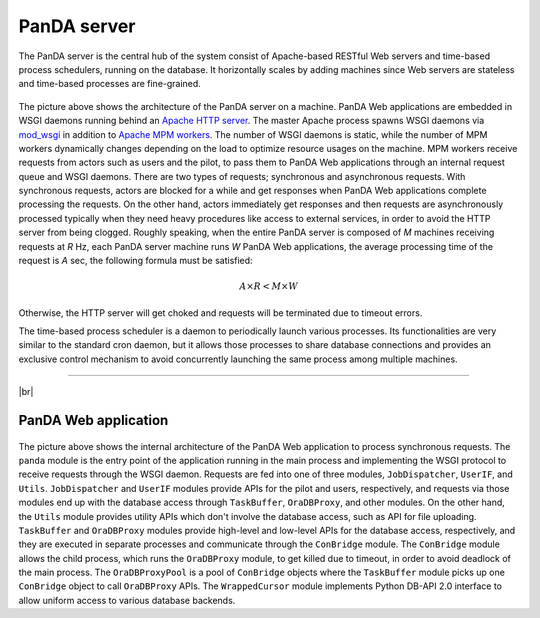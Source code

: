 =================
PanDA server
=================

The PanDA server is the central hub of the system consist of Apache-based RESTful Web servers
and time-based process schedulers, running on the database. It horizontally scales
by adding machines since Web servers are stateless and time-based processes are
fine-grained.

.. figure:: images/server_overview.png

The picture above shows the architecture of the PanDA server on a machine. PanDA Web applications are embedded in
WSGI daemons running behind an `Apache HTTP server <http://httpd.apache.org/>`_.
The master Apache process spawns WSGI
daemons via `mod_wsgi <https://modwsgi.readthedocs.io/en/master/>`_ in addition to
`Apache MPM workers <https://httpd.apache.org/docs/current/en/mod/worker.html>`_.
The number of WSGI daemons is static, while the number of MPM workers dynamically changes depending
on the load to optimize resource usages on the machine.
MPM workers receive requests from actors such as users and the pilot, to pass them
to PanDA Web applications through an internal request queue and WSGI daemons.
There are two types of requests; synchronous and asynchronous requests.
With synchronous requests, actors are blocked for a while and get responses when PanDA Web applications
complete processing the requests.
On the other hand, actors immediately get responses and then requests are
asynchronously processed typically when they need heavy procedures like access to external services,
in order to avoid the HTTP server from being clogged.
Roughly speaking, when the entire PanDA server is composed of `M` machines receiving requests
at `R` Hz, each PanDA server machine runs `W` PanDA Web applications, the average processing time of
the request is `A` sec, the following formula must be satisfied:

.. math::

 A \times R < M \times W

Otherwise, the HTTP server will get choked and requests will be terminated due to timeout errors.

The time-based process scheduler is a daemon to periodically launch various processes.
Its functionalities are very similar to the standard cron daemon, but it allows those processes
to share database connections and provides an exclusive control mechanism to avoid concurrently
launching the same process among multiple machines.

------------

|br|

PanDA Web application
----------------------

.. figure:: images/server_sync.png

The picture above shows the internal architecture of the PanDA Web application to process
synchronous requests. The ``panda`` module is the entry point of the application running in the
main process and implementing
the WSGI protocol to receive requests through the WSGI daemon.
Requests are fed into one of three modules, ``JobDispatcher``, ``UserIF``, and ``Utils``.
``JobDispatcher`` and ``UserIF`` modules provide APIs for the pilot and users, respectively, and
requests via those modules end up with the database access through ``TaskBuffer``, ``OraDBProxy``, and other
modules. On the other hand, the ``Utils`` module
provides utility APIs which don't involve the database access, such as API for file uploading.
``TaskBuffer`` and ``OraDBProxy`` modules provide high-level and low-level APIs for the database access,
respectively, and they are executed in separate processes and communicate through the ``ConBridge``
module. The ``ConBridge`` module allows the child process, which runs the ``OraDBProxy`` module, to get
killed due to timeout, in order to avoid deadlock of the main process.
The ``OraDBProxyPool`` is a pool of ``ConBridge`` objects where the ``TaskBuffer`` module picks up one
``ConBridge`` object to call ``OraDBProxy`` APIs.
The ``WrappedCursor`` module implements Python DB-API 2.0 interface to allow uniform access to various
database backends.
